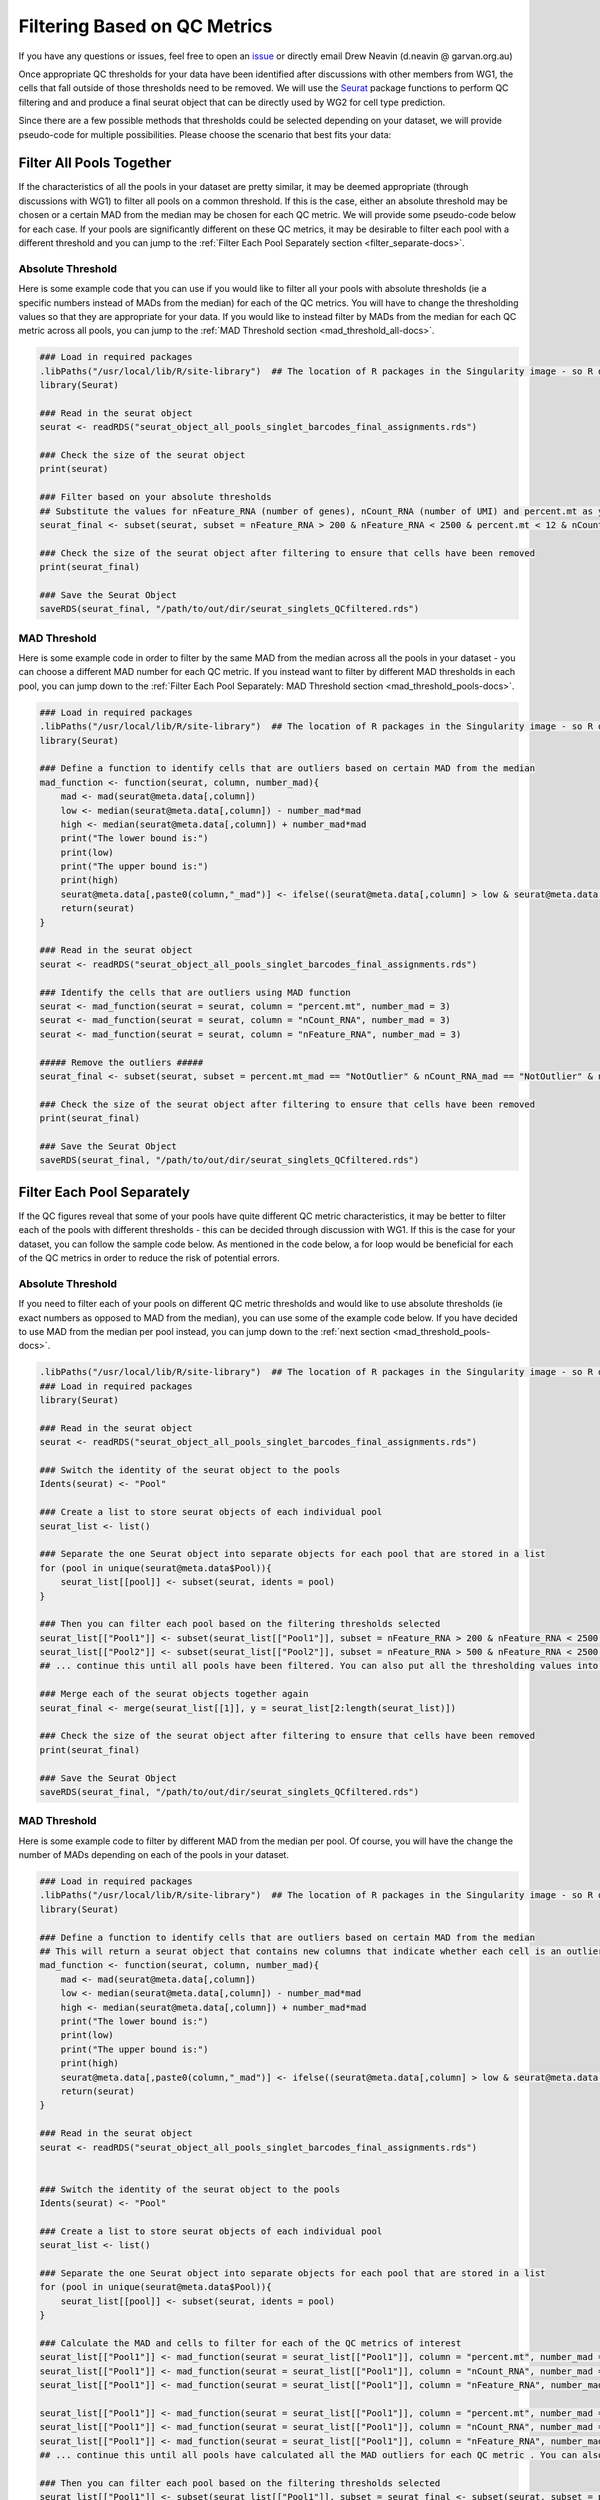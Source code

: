 .. _Filtering:

Filtering Based on QC Metrics
===============================

.. _issue: https://github.com/sc-eQTLgen-consortium/WG1-pipeline-QC/issues
.. _Seurat: https://satijalab.org/seurat/

If you have any questions or issues, feel free to open an issue_ or directly email Drew Neavin (d.neavin @ garvan.org.au)


Once appropriate QC thresholds for your data have been identified after discussions with other members from WG1, the cells that fall outside of those thresholds need to be removed. 
We will use the Seurat_ package functions to perform QC filtering and and produce a final seurat object that can be directly used by WG2 for cell type prediction.


Since there are a few possible methods that thresholds could be selected depending on your dataset, we will provide pseudo-code for multiple possibilities. Please choose the scenario that best fits your data:

Filter All Pools Together
-------------------------

If the characteristics of all the pools in your dataset are pretty similar, it may be deemed appropriate (through discussions with WG1) to filter all pools on a common threshold. 
If this is the case, either an absolute threshold may be chosen or a certain MAD from the median may be chosen for each QC metric. 
We will provide some pseudo-code below for each case. If your pools are significantly different on these QC metrics, it may be desirable to filter each pool with a different threshold and you can jump to the :ref:`Filter Each Pool Separately section <filter_separate-docs>`.


Absolute Threshold
^^^^^^^^^^^^^^^^^^^

Here is some example code that you can use if you would like to filter all your pools with absolute thresholds (ie a specific numbers instead of MADs from the median) for each of the QC metrics. 
You will have to change the thresholding values so that they are appropriate for your data. If you would like to instead filter by MADs from the median for each QC metric across all pools, you can jump to the :ref:`MAD Threshold section <mad_threshold_all-docs>`.

.. code-block:: R

  ### Load in required packages
  .libPaths("/usr/local/lib/R/site-library")  ## The location of R packages in the Singularity image - so R doesn't try to lead packages from outside the image
  library(Seurat)

  ### Read in the seurat object
  seurat <- readRDS("seurat_object_all_pools_singlet_barcodes_final_assignments.rds")

  ### Check the size of the seurat object
  print(seurat)

  ### Filter based on your absolute thresholds
  ## Substitute the values for nFeature_RNA (number of genes), nCount_RNA (number of UMI) and percent.mt as you need
  seurat_final <- subset(seurat, subset = nFeature_RNA > 200 & nFeature_RNA < 2500 & percent.mt < 12 & nCount_RNA > 250)

  ### Check the size of the seurat object after filtering to ensure that cells have been removed
  print(seurat_final)

  ### Save the Seurat Object
  saveRDS(seurat_final, "/path/to/out/dir/seurat_singlets_QCfiltered.rds")


.. _mad_threshold_all-docs:

MAD Threshold
^^^^^^^^^^^^^^^^^

Here is some example code in order to filter by the same MAD from the median across all the pools in your dataset - you can choose a different MAD number for each QC metric. 
If you instead want to filter by different MAD thresholds in each pool, you can jump down to the :ref:`Filter Each Pool Separately: MAD Threshold section <mad_threshold_pools-docs>`.

.. code-block:: R

  ### Load in required packages
  .libPaths("/usr/local/lib/R/site-library")  ## The location of R packages in the Singularity image - so R doesn't try to lead packages from outside the image
  library(Seurat)

  ### Define a function to identify cells that are outliers based on certain MAD from the median
  mad_function <- function(seurat, column, number_mad){
      mad <- mad(seurat@meta.data[,column])
      low <- median(seurat@meta.data[,column]) - number_mad*mad
      high <- median(seurat@meta.data[,column]) + number_mad*mad
      print("The lower bound is:")
      print(low)
      print("The upper bound is:")
      print(high)
      seurat@meta.data[,paste0(column,"_mad")] <- ifelse((seurat@meta.data[,column] > low & seurat@meta.data[,column] < high),"NotOutlier", "Outlier")
      return(seurat)
  }

  ### Read in the seurat object
  seurat <- readRDS("seurat_object_all_pools_singlet_barcodes_final_assignments.rds")

  ### Identify the cells that are outliers using MAD function
  seurat <- mad_function(seurat = seurat, column = "percent.mt", number_mad = 3)
  seurat <- mad_function(seurat = seurat, column = "nCount_RNA", number_mad = 3)
  seurat <- mad_function(seurat = seurat, column = "nFeature_RNA", number_mad = 3)

  ##### Remove the outliers #####
  seurat_final <- subset(seurat, subset = percent.mt_mad == "NotOutlier" & nCount_RNA_mad == "NotOutlier" & nFeature_RNA_mad == "NotOutlier") 

  ### Check the size of the seurat object after filtering to ensure that cells have been removed
  print(seurat_final)

  ### Save the Seurat Object
  saveRDS(seurat_final, "/path/to/out/dir/seurat_singlets_QCfiltered.rds")


.. _filter_separate-docs:

Filter Each Pool Separately
---------------------------
If the QC figures reveal that some of your pools have quite different QC metric characteristics, it may be better to filter each of the pools with different thresholds - this can be decided through discussion with WG1.
If this is the case for your dataset, you can follow the sample code below.
As mentioned in the code below, a for loop would be beneficial for each of the QC metrics in order to reduce the risk of potential errors. 

Absolute Threshold
^^^^^^^^^^^^^^^^^^^^^^^
If you need to filter each of your pools on different QC metric thresholds and would like to use absolute thresholds (ie exact numbers as opposed to MAD from the median), you can use some of the example code below. 
If you have decided to use MAD from the median per pool instead, you can jump down to the :ref:`next section <mad_threshold_pools-docs>`.

.. code-block:: R

  .libPaths("/usr/local/lib/R/site-library")  ## The location of R packages in the Singularity image - so R doesn't try to lead packages from outside the image
  ### Load in required packages
  library(Seurat)

  ### Read in the seurat object
  seurat <- readRDS("seurat_object_all_pools_singlet_barcodes_final_assignments.rds")

  ### Switch the identity of the seurat object to the pools
  Idents(seurat) <- "Pool"

  ### Create a list to store seurat objects of each individual pool
  seurat_list <- list()

  ### Separate the one Seurat object into separate objects for each pool that are stored in a list
  for (pool in unique(seurat@meta.data$Pool)){
      seurat_list[[pool]] <- subset(seurat, idents = pool)
  }

  ### Then you can filter each pool based on the filtering thresholds selected
  seurat_list[["Pool1"]] <- subset(seurat_list[["Pool1"]], subset = nFeature_RNA > 200 & nFeature_RNA < 2500 & percent.mt < 12 & nCount_RNA > 250)
  seurat_list[["Pool2"]] <- subset(seurat_list[["Pool2"]], subset = nFeature_RNA > 500 & nFeature_RNA < 2500 & percent.mt < 15 & nCount_RNA > 300)
  ## ... continue this until all pools have been filtered. You can also put all the thresholding values into a dataframe, lists, or vectors and write a for loop to do this for all the pools

  ### Merge each of the seurat objects together again
  seurat_final <- merge(seurat_list[[1]], y = seurat_list[2:length(seurat_list)])

  ### Check the size of the seurat object after filtering to ensure that cells have been removed
  print(seurat_final)

  ### Save the Seurat Object
  saveRDS(seurat_final, "/path/to/out/dir/seurat_singlets_QCfiltered.rds")


.. _mad_threshold_pools-docs:

MAD Threshold
^^^^^^^^^^^^^^^
Here is some example code to filter by different MAD from the median per pool. Of course, you will have the change the number of MADs depending on each of the pools in your dataset. 

.. code-block:: R

  ### Load in required packages
  .libPaths("/usr/local/lib/R/site-library")  ## The location of R packages in the Singularity image - so R doesn't try to lead packages from outside the image
  library(Seurat)

  ### Define a function to identify cells that are outliers based on certain MAD from the median
  ## This will return a seurat object that contains new columns that indicate whether each cell is an outlier for that QC metric
  mad_function <- function(seurat, column, number_mad){
      mad <- mad(seurat@meta.data[,column])
      low <- median(seurat@meta.data[,column]) - number_mad*mad
      high <- median(seurat@meta.data[,column]) + number_mad*mad
      print("The lower bound is:")
      print(low)
      print("The upper bound is:")
      print(high)
      seurat@meta.data[,paste0(column,"_mad")] <- ifelse((seurat@meta.data[,column] > low & seurat@meta.data[,column] < high),"NotOutlier", "Outlier")
      return(seurat)
  }

  ### Read in the seurat object
  seurat <- readRDS("seurat_object_all_pools_singlet_barcodes_final_assignments.rds")


  ### Switch the identity of the seurat object to the pools
  Idents(seurat) <- "Pool"

  ### Create a list to store seurat objects of each individual pool
  seurat_list <- list()

  ### Separate the one Seurat object into separate objects for each pool that are stored in a list
  for (pool in unique(seurat@meta.data$Pool)){
      seurat_list[[pool]] <- subset(seurat, idents = pool)
  }

  ### Calculate the MAD and cells to filter for each of the QC metrics of interest
  seurat_list[["Pool1"]] <- mad_function(seurat = seurat_list[["Pool1"]], column = "percent.mt", number_mad = 3)
  seurat_list[["Pool1"]] <- mad_function(seurat = seurat_list[["Pool1"]], column = "nCount_RNA", number_mad = 3)
  seurat_list[["Pool1"]] <- mad_function(seurat = seurat_list[["Pool1"]], column = "nFeature_RNA", number_mad = 3)

  seurat_list[["Pool1"]] <- mad_function(seurat = seurat_list[["Pool1"]], column = "percent.mt", number_mad = 2)
  seurat_list[["Pool1"]] <- mad_function(seurat = seurat_list[["Pool1"]], column = "nCount_RNA", number_mad = 2)
  seurat_list[["Pool1"]] <- mad_function(seurat = seurat_list[["Pool1"]], column = "nFeature_RNA", number_mad = 2)
  ## ... continue this until all pools have calculated all the MAD outliers for each QC metric . You can also put all the MAD thresholds into a dataframe, lists, or vectors and write a for loop to do this for all the pools

  ### Then you can filter each pool based on the filtering thresholds selected
  seurat_list[["Pool1"]] <- subset(seurat_list[["Pool1"]], subset = seurat_final <- subset(seurat, subset = percent.mt_mad == "NotOutlier" & nCount_RNA_mad == "NotOutlier" & nFeature_RNA_mad == "NotOutlier")
  seurat_list[["Pool2"]] <- subset(seurat_list[["Pool2"]], subset = seurat_final <- subset(seurat, subset = percent.mt_mad == "NotOutlier" & nCount_RNA_mad == "NotOutlier" & nFeature_RNA_mad == "NotOutlier") 
  ## ... continue this until all pools have been filtered. You can also put all the thresholding values into a dataframe, lists, or vectors and write a for loop to do this for all the pools

  ### Check the size of the seurat object after filtering to ensure that cells have been removed
  print(seurat_final)

  ### Save the Seurat Object
  saveRDS(seurat_final, "/path/to/out/dir/seurat_singlets_QCfiltered.rds")


Final Seurat Object
---------------------------------------------

Congrats! The object you saved after :ref:`QC metric filtering <Filtering>` is ready to be used by working group two for cell classification. 
This final object is a seurat object that has all the genes (none of the genes have been filtered out yet) and the cells that were identified as singlets and passed QC metric filtering. 
There is also gene-level metadata and cell-level metadata saved in this object:

- Gene-level metadata is saved in the "RNA" assay of the seurat object and can be accessed with ``seurat[["RNA"]][[]]``. It contains the following columns:

  - Gene_ID: The HGNC symbol for this gene (Note that these were used for row names as well but since the Gene_IDs are not unique, they would have been made unique for the rownames)

  - ENSG_ID: The ENSG symbol for this gene

- Cell-level metadata can be accessed with ``seurat@meta.data``. It contains the following columns:

  - orig.ident: Name for the project. This will be "SeuratProject" by default

  - nCount_RNA: nUMIs per cell

  - nFeature_RNA: Number of genes per cell

  - Barcode: Original barcode ID; Note that this will be different from the rownames as seurat automatically changes the barcode names when multiple pools are merged together so that there are no issues with replicate barcode names across pools

  - Assignment: The droplet individual assignment from the intersectional method (individual ID, doublet or unassigned)

  - DropletType: The droplet type assignment from the intersectional method (singlet, doublet or unassigned)

  - Pool: Pool name that droplet was collected in   - percent.mt: Percent of genes that are mitochondrial per droplet

  - percent.rb: Percent of genes that are ribosomal per droplet

  - If you calculated MADs for filtering, columns indicating whether they are an outlier ("Outlier") or not ("NotOutlier") will also be present in the meta.data. Note that all "Outliers" should have been removed so only cells labled as "NotOutlier" should be present. 

These final QC-filterd seurat objects can now be integrated with the cell type classifications from `Working Group 2 <https://github.com/sc-eQTLgen-consortium/WG2-pipeline-classification>`__.

If you have any questions or issues while running the pipeline, feel free to open an issue_ or directly email Drew Neavin (d.neavin @ garvan.org.au).